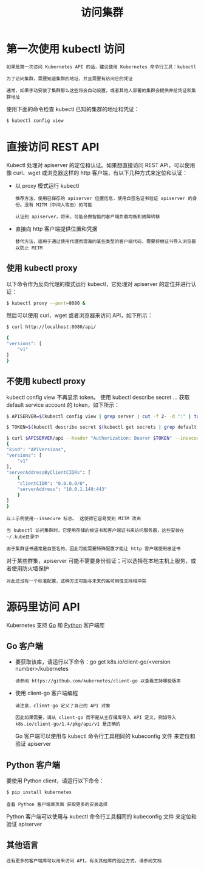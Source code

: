 #+TITLE: 访问集群
#+HTML_HEAD: <link rel="stylesheet" type="text/css" href="../../css/main.css" />
#+HTML_LINK_HOME: cluster.html
#+OPTIONS: num:nil timestamp:nil ^:nil
* 第一次使用 kubectl 访问
  #+begin_example
    如果是第一次访问 Kubernetes API 的话，建议使用 Kubernetes 命令行工具：kubectl

    为了访问集群，需要知道集群的地址，并且需要有访问它的凭证

    通常，如果手动安装了集群那么这些将会自动设置，或者其他人部署的集群会提供并给凭证和集群地址
  #+end_example

  使用下面的命令检查 kubectl 已知的集群的地址和凭证：

  #+begin_src sh 
    $ kubectl config view
  #+end_src
* 直接访问 REST API
  Kubectl 处理对 apiserver 的定位和认证。如果想直接访问 REST API，可以使用像 curl、wget 或浏览器这样的 http 客户端，有以下几种方式来定位和认证：
  + 以 proxy 模式运行 kubectl
    #+begin_example
      推荐方法，使用已保存的 apiserver 位置信息，使用自签名证书验证 apiserver 的身份。没有 MITM（中间人攻击）的可能

      认证到 apiserver，将来，可能会做智能的客户端负载均衡和故障转移
    #+end_example
  + 直接向 http 客户端提供位置和凭据
    #+begin_example
      替代方法，适用于通过使用代理而混淆的某些类型的客户端代码，需要将根证书导入浏览器以防止 MITM
    #+end_example

** 使用 kubectl proxy
   以下命令作为反向代理的模式运行 kubectl，它处理对 apiserver 的定位并进行认证：

   #+begin_src sh 
     $ kubectl proxy --port=8080 &
   #+end_src

   然后可以使用 curl、wget 或者浏览器来访问 API，如下所示：

   #+begin_src sh 
     $ curl http://localhost:8080/api/

     {
	 "versions": [
	     "v1"
	 ]
     }
   #+end_src

** 不使用 kubectl proxy
   kubectl config view 不再显示 token。 使用 kubectl describe secret … 获取 default service account 的 token，如下所示：
   #+begin_src sh 
     $ APISERVER=$(kubectl config view | grep server | cut -f 2- -d ":" | tr -d " ")

     $ TOKEN=$(kubectl describe secret $(kubectl get secrets | grep default | cut -f1 -d ' ') | grep -E '^token' | cut -f2 -d':' | tr -d '\t')

     $ curl $APISERVER/api --header "Authorization: Bearer $TOKEN" --insecure
     {
	 "kind": "APIVersions",
	 "versions": [
	     "v1"
	 ],
	 "serverAddressByClientCIDRs": [
	     {
		 "clientCIDR": "0.0.0.0/0",
		 "serverAddress": "10.0.1.149:443"
	     }
	 ]
     }
   #+end_src

   #+begin_example
     以上示例使用--insecure 标志。 这使得它容易受到 MITM 攻击

     当 kubectl 访问集群时，它使用存储的根证书和客户端证书来访问服务器，这些安装在~/.kube目录中

     由于集群证书通常是自签名的，因此可能需要特殊配置才能让 http 客户端使用根证书
   #+end_example
   
   对于某些群集，apiserver 可能不需要身份验证；可以选择在本地主机上服务，或者使用防火墙保护

   #+begin_example
     对此还没有一个标准配置，这种方法可能与未来的高可用性支持相冲突
   #+end_example

* 源码里访问 API
  Kubernetes 支持 _Go_ 和 _Python_ 客户端库

** Go 客户端
   + 要获取该库，请运行以下命令：go get k8s.io/client-go/<version number>/kubernetes
     #+begin_example
       请参阅 https://github.com/kubernetes/client-go 以查看支持哪些版本
     #+end_example
   + 使用 client-go 客户端编程
     #+begin_example
       请注意，client-go 定义了自己的 API 对象

       因此如果需要，请从 client-go 而不是从主存储库导入 API 定义，例如导入 k8s.io/client-go/1.4/pkg/api/v1 是正确的
     #+end_example

     Go 客户端可以使用与 kubectl 命令行工具相同的 kubeconfig 文件 来定位和验证 apiserver
** Python 客户端
   要使用 Python client，请运行以下命令：
   #+begin_src sh 
     $ pip install kubernetes
   #+end_src
   
   #+begin_example
     查看 Python 客户端库页面 获取更多的安装选择
   #+end_example

   Python 客户端可以使用与 kubectl 命令行工具相同的 kubeconfig 文件 来定位和验证 apiserver
** 其他语言
   #+begin_example
     还有更多的客户端库可以用来访问 API。有关其他库的验证方式，请参阅文档
   #+end_example

   

